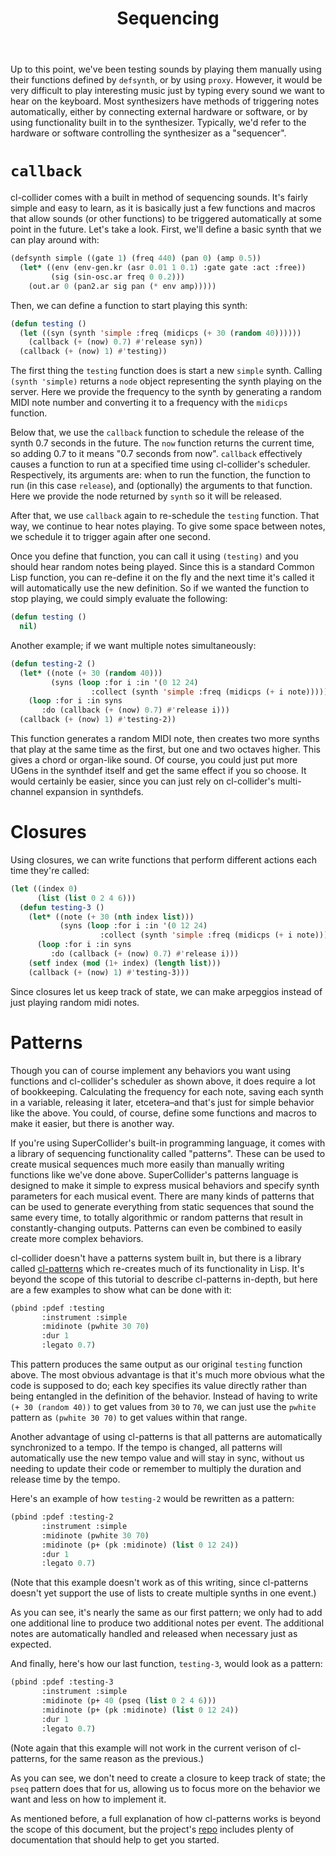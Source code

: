 #+TITLE: Sequencing

Up to this point, we've been testing sounds by playing them manually using their functions defined by ~defsynth~, or by using ~proxy~. However, it would be very difficult to play interesting music just by typing every sound we want to hear on the keyboard. Most synthesizers have methods of triggering notes automatically, either by connecting external hardware or software, or by using functionality built in to the synthesizer. Typically, we'd refer to the hardware or software controlling the synthesizer as a "sequencer".

* ~callback~

cl-collider comes with a built in method of sequencing sounds. It's fairly simple and easy to learn, as it is basically just a few functions and macros that allow sounds (or other functions) to be triggered automatically at some point in the future. Let's take a look. First, we'll define a basic synth that we can play around with:

#+BEGIN_SRC lisp
  (defsynth simple ((gate 1) (freq 440) (pan 0) (amp 0.5))
    (let* ((env (env-gen.kr (asr 0.01 1 0.1) :gate gate :act :free))
           (sig (sin-osc.ar freq 0 0.2)))
      (out.ar 0 (pan2.ar sig pan (* env amp)))))
#+END_SRC

Then, we can define a function to start playing this synth:

#+BEGIN_SRC lisp
  (defun testing ()
    (let ((syn (synth 'simple :freq (midicps (+ 30 (random 40))))))
      (callback (+ (now) 0.7) #'release syn))
    (callback (+ (now) 1) #'testing))
#+END_SRC

The first thing the ~testing~ function does is start a new ~simple~ synth. Calling ~(synth 'simple)~ returns a ~node~ object representing the synth playing on the server. Here we provide the frequency to the synth by generating a random MIDI note number and converting it to a frequency with the ~midicps~ function.

Below that, we use the ~callback~ function to schedule the release of the synth 0.7 seconds in the future. The ~now~ function returns the current time, so adding 0.7 to it means "0.7 seconds from now". ~callback~ effectively causes a function to run at a specified time using cl-collider's scheduler. Respectively, its arguments are: when to run the function, the function to run (in this case ~release~), and (optionally) the arguments to that function. Here we provide the node returned by ~synth~ so it will be released.

After that, we use ~callback~ again to re-schedule the ~testing~ function. That way, we continue to hear notes playing. To give some space between notes, we schedule it to trigger again after one second.

Once you define that function, you can call it using ~(testing)~ and you should hear random notes being played. Since this is a standard Common Lisp function, you can re-define it on the fly and the next time it's called it will automatically use the new definition. So if we wanted the function to stop playing, we could simply evaluate the following:

#+BEGIN_SRC lisp
  (defun testing ()
    nil)
#+END_SRC

Another example; if we want multiple notes simultaneously:

#+BEGIN_SRC lisp
  (defun testing-2 ()
    (let* ((note (+ 30 (random 40)))
           (syns (loop :for i :in '(0 12 24)
                    :collect (synth 'simple :freq (midicps (+ i note))))))
      (loop :for i :in syns
         :do (callback (+ (now) 0.7) #'release i)))
    (callback (+ (now) 1) #'testing-2))
#+END_SRC

This function generates a random MIDI note, then creates two more synths that play at the same time as the first, but one and two octaves higher. This gives a chord or organ-like sound. Of course, you could just put more UGens in the synthdef itself and get the same effect if you so choose. It would certainly be easier, since you can just rely on cl-collider's multi-channel expansion in synthdefs.

* Closures

Using closures, we can write functions that perform different actions each time they're called:

#+BEGIN_SRC lisp
  (let ((index 0)
        (list (list 0 2 4 6)))
    (defun testing-3 ()
      (let* ((note (+ 30 (nth index list)))
             (syns (loop :for i :in '(0 12 24)
                      :collect (synth 'simple :freq (midicps (+ i note))))))
        (loop :for i :in syns
           :do (callback (+ (now) 0.7) #'release i)))
      (setf index (mod (1+ index) (length list)))
      (callback (+ (now) 1) #'testing-3)))
#+END_SRC

Since closures let us keep track of state, we can make arpeggios instead of just playing random midi notes.

* Patterns

Though you can of course implement any behaviors you want using functions and cl-collider's scheduler as shown above, it does require a lot of bookkeeping. Calculating the frequency for each note, saving each synth in a variable, releasing it later, etcetera--and that's just for simple behavior like the above. You could, of course, define some functions and macros to make it easier, but there is another way.

If you're using SuperCollider's built-in programming language, it comes with a library of sequencing functionality called "patterns". These can be used to create musical sequences much more easily than manually writing functions like we've done above. SuperCollider's patterns language is designed to make it simple to express musical behaviors and specify synth parameters for each musical event. There are many kinds of patterns that can be used to generate everything from static sequences that sound the same every time, to totally algorithmic or random patterns that result in constantly-changing outputs. Patterns can even be combined to easily create more complex behaviors.

cl-collider doesn't have a patterns system built in, but there is a library called [[https://github.com/defaultxr/cl-patterns][cl-patterns]] which re-creates much of its functionality in Lisp. It's beyond the scope of this tutorial to describe cl-patterns in-depth, but here are a few examples to show what can be done with it:

#+BEGIN_SRC lisp
  (pbind :pdef :testing
         :instrument :simple
         :midinote (pwhite 30 70)
         :dur 1
         :legato 0.7)
#+END_SRC

This pattern produces the same output as our original ~testing~ function above. The most obvious advantage is that it's much more obvious what the code is supposed to do; each key specifies its value directly rather than being entangled in the definition of the behavior. Instead of having to write ~(+ 30 (random 40))~ to get values from ~30~ to ~70~, we can just use the ~pwhite~ pattern as ~(pwhite 30 70)~ to get values within that range.

Another advantage of using cl-patterns is that all patterns are automatically synchronized to a tempo. If the tempo is changed, all patterns will automatically use the new tempo value and will stay in sync, without us needing to update their code or remember to multiply the duration and release time by the tempo.

Here's an example of how ~testing-2~ would be rewritten as a pattern:

#+BEGIN_SRC lisp
  (pbind :pdef :testing-2
         :instrument :simple
         :midinote (pwhite 30 70)
         :midinote (p+ (pk :midinote) (list 0 12 24))
         :dur 1
         :legato 0.7)
#+END_SRC

# FIX this when cl-patterns supports multichannel expansion.

(Note that this example doesn't work as of this writing, since cl-patterns doesn't yet support the use of lists to create multiple synths in one event.)

As you can see, it's nearly the same as our first pattern; we only had to add one additional line to produce two additional notes per event. The additional notes are automatically handled and released when necessary just as expected.

And finally, here's how our last function, ~testing-3~, would look as a pattern:

#+BEGIN_SRC lisp
  (pbind :pdef :testing-3
         :instrument :simple
         :midinote (p+ 40 (pseq (list 0 2 4 6)))
         :midinote (p+ (pk :midinote) (list 0 12 24))
         :dur 1
         :legato 0.7)
#+END_SRC

(Note again that this example will not work in the current verison of cl-patterns, for the same reason as the previous.)

As you can see, we don't need to create a closure to keep track of state; the ~pseq~ pattern does that for us, allowing us to focus more on the behavior we want and less on how to implement it.

As mentioned before, a full explanation of how cl-patterns works is beyond the scope of this document, but the project's [[https://github.com/defaultxr/cl-patterns][repo]] includes plenty of documentation that should help to get you started.

